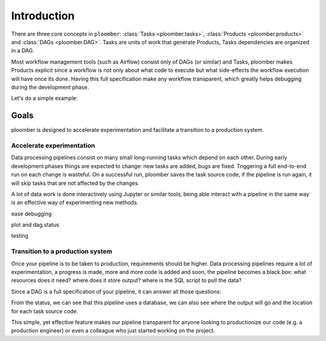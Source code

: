 Introduction
============

There are three core concepts in ``ploomber``: :class:`Tasks <ploomber.tasks>`,
:class:`Products <ploomber.products>` and :class:`DAGs <ploomber.DAG>`. Tasks
are units of work that generate Products, Tasks dependencies are organized in
a DAG.

Most workflow management tools (such as Airflow) consist only of DAGs (or
similar) and Tasks, ploomber makes Products explicit since a workflow is not
only about what code to execute but what side-effects the workflow execution
will have once its done. Having this full specification make any workflow
transparent, which greatly helps debugging during the development phase.

Let's do a simple example:

.. ipython:: python

    import tempfile
    from pathlib import Path

    import pandas as pd

    from ploomber import DAG
    from ploomber.products import File
    from ploomber.tasks import PythonCallable

    def _make_data(product):
        df = pd.DataFrame({'a': [1, 2, 3]})
        df.to_parquet(str(product))
        # ipython directive complains if this is not here...
        return df

    dag = DAG()

    file = File(Path(tempfile.mkdtemp(), 'dataset.parquet'))
    make_data = PythonCallable(_make_data, file, dag, 'make_data')

    dag.status()



Goals
-----

ploomber is designed to accelerate experimentation and facilitate a transition
to a production system.

Accelerate experimentation
**************************

Data processing pipelines consist on many small long-running tasks which
depend on each other. During early development phases things are expected to
change: new tasks are added, bugs are fixed. Triggering a full end-to-end
run on each change is wasteful. On a successful run, ploomber saves the task
source code, if the pipeline is run again, it will skip tasks that are not
affected by the changes.

.. ipython:: python
    
    # run our sample pipeline
    dag.build()
    # the status is updated, no need to run again
    dag.status(clear_cached_status=True)


A lot of data work is done interactively using Jupyter or similar tools, being
able interact with a pipeline in the same way is an effective way of
experimenting new methods.

.. ipython:: python
    
    # say you are adding a new method to task make_data, you can run your code
    # with all upstream dependencies being taken care of like this

    # run your task
    dag['make_data'].build(force=True)

    # explore results - reading the file this way guarantees you are using
    # the right file
    df = pd.read_parquet(str(dag['make_data']))
    df


ease debugging

plot and dag.status

.. ipython:: python

    dag['make_data'].product
    # dag['make_data'].source
    dag.status()
    # execution summary


testing


Transition to a production system
*********************************

Once your pipeline is to be taken to production, requirements should be
higher. Data processing pipelines require a lot of experimentation, a progress
is made, more and more code is added and soon, the pipeline becomes a black
box: what resources does it need? where does it store output? where is the SQL
script to pull the data?

Since a DAG is a full specification of your pipeline, it can answer all those
questions:


.. ipython:: python

    dag.status()


From the status, we can see that this pipeline uses a database, we can also see
where the output will go and the location for each task source code.

This simple, yet effective feature makes our pipeline transparent for anyone
looking to productionize our code (e.g. a production engineer) or even a
colleague who just started working on the project.

